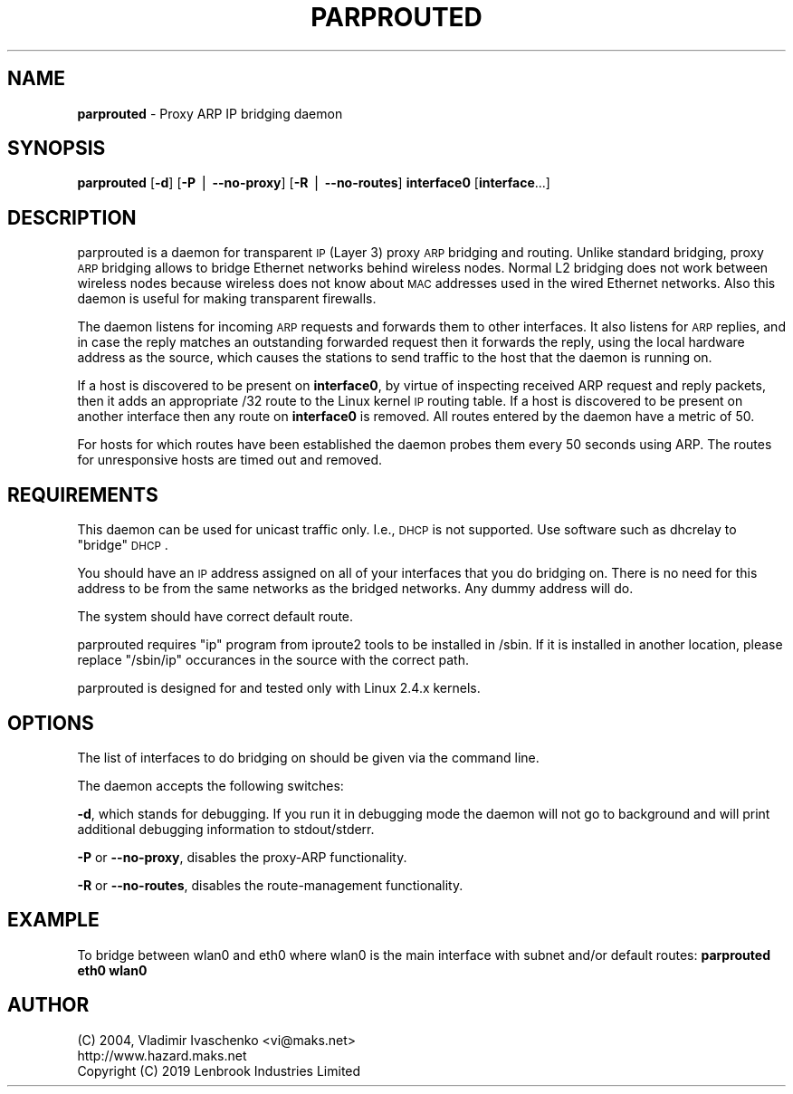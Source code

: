 .\" Automatically generated by Pod::Man v1.34, Pod::Parser v1.13
.\"
.\" Standard preamble:
.\" ========================================================================
.de Sh \" Subsection heading
.br
.if t .Sp
.ne 5
.PP
\fB\\$1\fR
.PP
..
.de Sp \" Vertical space (when we can't use .PP)
.if t .sp .5v
.if n .sp
..
.de Vb \" Begin verbatim text
.ft CW
.nf
.ne \\$1
..
.de Ve \" End verbatim text
.ft R
.fi
..
.\" Set up some character translations and predefined strings.  \*(-- will
.\" give an unbreakable dash, \*(PI will give pi, \*(L" will give a left
.\" double quote, and \*(R" will give a right double quote.  | will give a
.\" real vertical bar.  \*(C+ will give a nicer C++.  Capital omega is used to
.\" do unbreakable dashes and therefore won't be available.  \*(C` and \*(C'
.\" expand to `' in nroff, nothing in troff, for use with C<>.
.tr \(*W-|\(bv\*(Tr
.ds C+ C\v'-.1v'\h'-1p'\s-2+\h'-1p'+\s0\v'.1v'\h'-1p'
.ie n \{\
.    ds -- \(*W-
.    ds PI pi
.    if (\n(.H=4u)&(1m=24u) .ds -- \(*W\h'-12u'\(*W\h'-12u'-\" diablo 10 pitch
.    if (\n(.H=4u)&(1m=20u) .ds -- \(*W\h'-12u'\(*W\h'-8u'-\"  diablo 12 pitch
.    ds L" ""
.    ds R" ""
.    ds C` ""
.    ds C' ""
'br\}
.el\{\
.    ds -- \|\(em\|
.    ds PI \(*p
.    ds L" ``
.    ds R" ''
'br\}
.\"
.\" If the F register is turned on, we'll generate index entries on stderr for
.\" titles (.TH), headers (.SH), subsections (.Sh), items (.Ip), and index
.\" entries marked with X<> in POD.  Of course, you'll have to process the
.\" output yourself in some meaningful fashion.
.if \nF \{\
.    de IX
.    tm Index:\\$1\t\\n%\t"\\$2"
..
.    nr % 0
.    rr F
.\}
.\"
.\" For nroff, turn off justification.  Always turn off hyphenation; it makes
.\" way too many mistakes in technical documents.
.hy 0
.if n .na
.\"
.\" Accent mark definitions (@(#)ms.acc 1.5 88/02/08 SMI; from UCB 4.2).
.\" Fear.  Run.  Save yourself.  No user-serviceable parts.
.    \" fudge factors for nroff and troff
.if n \{\
.    ds #H 0
.    ds #V .8m
.    ds #F .3m
.    ds #[ \f1
.    ds #] \fP
.\}
.if t \{\
.    ds #H ((1u-(\\\\n(.fu%2u))*.13m)
.    ds #V .6m
.    ds #F 0
.    ds #[ \&
.    ds #] \&
.\}
.    \" simple accents for nroff and troff
.if n \{\
.    ds ' \&
.    ds ` \&
.    ds ^ \&
.    ds , \&
.    ds ~ ~
.    ds /
.\}
.if t \{\
.    ds ' \\k:\h'-(\\n(.wu*8/10-\*(#H)'\'\h"|\\n:u"
.    ds ` \\k:\h'-(\\n(.wu*8/10-\*(#H)'\`\h'|\\n:u'
.    ds ^ \\k:\h'-(\\n(.wu*10/11-\*(#H)'^\h'|\\n:u'
.    ds , \\k:\h'-(\\n(.wu*8/10)',\h'|\\n:u'
.    ds ~ \\k:\h'-(\\n(.wu-\*(#H-.1m)'~\h'|\\n:u'
.    ds / \\k:\h'-(\\n(.wu*8/10-\*(#H)'\z\(sl\h'|\\n:u'
.\}
.    \" troff and (daisy-wheel) nroff accents
.ds : \\k:\h'-(\\n(.wu*8/10-\*(#H+.1m+\*(#F)'\v'-\*(#V'\z.\h'.2m+\*(#F'.\h'|\\n:u'\v'\*(#V'
.ds 8 \h'\*(#H'\(*b\h'-\*(#H'
.ds o \\k:\h'-(\\n(.wu+\w'\(de'u-\*(#H)/2u'\v'-.3n'\*(#[\z\(de\v'.3n'\h'|\\n:u'\*(#]
.ds d- \h'\*(#H'\(pd\h'-\w'~'u'\v'-.25m'\f2\(hy\fP\v'.25m'\h'-\*(#H'
.ds D- D\\k:\h'-\w'D'u'\v'-.11m'\z\(hy\v'.11m'\h'|\\n:u'
.ds th \*(#[\v'.3m'\s+1I\s-1\v'-.3m'\h'-(\w'I'u*2/3)'\s-1o\s+1\*(#]
.ds Th \*(#[\s+2I\s-2\h'-\w'I'u*3/5'\v'-.3m'o\v'.3m'\*(#]
.ds ae a\h'-(\w'a'u*4/10)'e
.ds Ae A\h'-(\w'A'u*4/10)'E
.    \" corrections for vroff
.if v .ds ~ \\k:\h'-(\\n(.wu*9/10-\*(#H)'\s-2\u~\d\s+2\h'|\\n:u'
.if v .ds ^ \\k:\h'-(\\n(.wu*10/11-\*(#H)'\v'-.4m'^\v'.4m'\h'|\\n:u'
.    \" for low resolution devices (crt and lpr)
.if \n(.H>23 .if \n(.V>19 \
\{\
.    ds : e
.    ds 8 ss
.    ds o a
.    ds d- d\h'-1'\(ga
.    ds D- D\h'-1'\(hy
.    ds th \o'bp'
.    ds Th \o'LP'
.    ds ae ae
.    ds Ae AE
.\}
.rm #[ #] #H #V #F C
.\" ========================================================================
.\"
.IX Title "PARPROUTED 8"
.TH PARPROUTED 8 "January 2004" "parprouted" "Proxy ARP Bridging Daemon"
.SH "NAME"
\&\fBparprouted\fR \- Proxy ARP IP bridging daemon
.SH "SYNOPSIS"
.IX Header "SYNOPSIS"
\&\fBparprouted\fR [\fB\-d\fR] [\fB\-P\fR | \fB--no-proxy\fR] [\fB\-R\fR | \fB--no-routes\fR] \fBinterface0\fR [\fBinterface\fR...]
.SH "DESCRIPTION"
.IX Header "DESCRIPTION"
parprouted is a daemon for transparent \s-1IP\s0 (Layer 3) proxy \s-1ARP\s0 bridging and routing.
Unlike standard bridging, proxy \s-1ARP\s0 bridging allows to bridge Ethernet 
networks behind wireless nodes. Normal L2 bridging does not work between 
wireless nodes because wireless does not know about \s-1MAC\s0 addresses used 
in the wired Ethernet networks. Also this daemon is useful
for making transparent firewalls.
.PP
The daemon listens for incoming \s-1ARP\s0 requests and forwards them to other interfaces.
It also listens for \s-1ARP\s0 replies, and in case the reply matches an outstanding
forwarded request then it forwards the reply, using the local hardware address as the source,
which causes the stations to send traffic to the host that the daemon is running on.
.PP
If a host is discovered to be present on \fBinterface0\fR,
by virtue of inspecting received ARP request and reply packets,
then it adds an appropriate /32 route to the Linux kernel \s-1IP\s0 routing 
table.
If a host is discovered to be present on another interface then any route on \fBinterface0\fR
is removed.
All routes entered by the daemon have a metric of 50. 
.PP
For hosts for which routes have been established the daemon probes them every 50 seconds
using ARP. The routes for unresponsive hosts are timed out and removed.
.SH "REQUIREMENTS"
.IX Header "REQUIREMENTS"
This daemon can be used for unicast traffic only. I.e., \s-1DHCP\s0 is not supported.
Use software such as dhcrelay to \*(L"bridge\*(R" \s-1DHCP\s0.
.PP
You should have an \s-1IP\s0 address assigned on all of your interfaces that you do 
bridging on. There is no need for this address to be from the same networks as 
the bridged networks. Any dummy address will do.
.PP
The system should have correct default route.
.PP
parprouted requires \*(L"ip\*(R" program from iproute2 tools to be installed in 
/sbin. If it is installed in another location, please replace \*(L"/sbin/ip\*(R" 
occurances in the source with the correct path.
.PP
parprouted is designed for and tested only with Linux 2.4.x kernels.
.SH "OPTIONS"
.IX Header "OPTIONS"
The list of interfaces to do bridging on should be given via the command
line.
.PP
The daemon accepts the following switches:
.PP
\&\fB\-d\fR, which stands for debugging. If you run it in debugging mode the daemon 
will not go to background and will print additional debugging information to 
stdout/stderr.
.PP
\&\fB\-P\fR or \fB\--no-proxy\fR, disables the proxy-ARP functionality.
.PP
\&\fB\-R\fR or \fB\--no-routes\fR, disables the route-management functionality.
.SH "EXAMPLE"
.IX Header "EXAMPLE"
To bridge between wlan0 and eth0 where wlan0 is the main interface with subnet and/or default routes: \fBparprouted eth0 wlan0\fR
.SH "AUTHOR"
.IX Header "AUTHOR"
.Vb 2
\& (C) 2004, Vladimir Ivaschenko <vi@maks.net>
\& http://www.hazard.maks.net
\& Copyright (C) 2019 Lenbrook Industries Limited
.Ve
